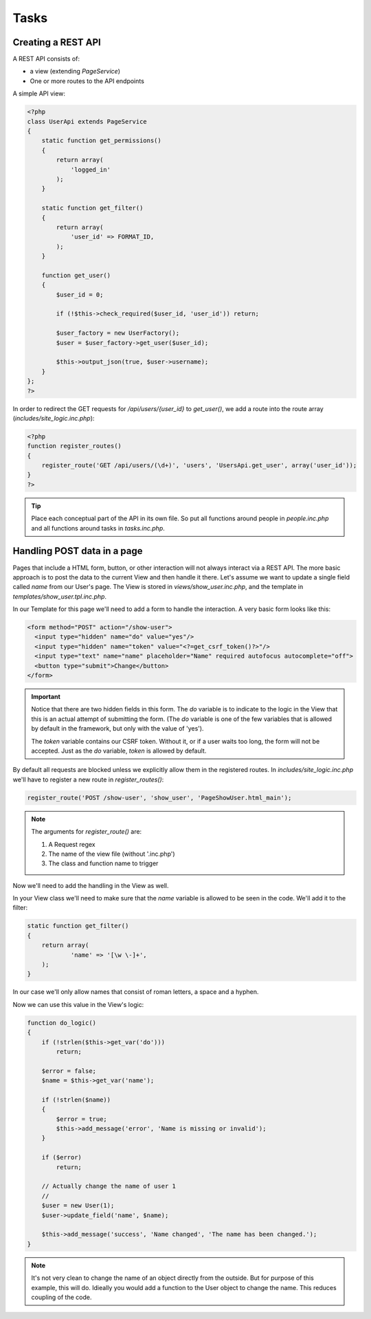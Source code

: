Tasks
=====

Creating a REST API
-------------------

A REST API consists of:

* a view (extending *PageService*)
* One or more routes to the API endpoints

A simple API view:

.. code-block:: php

    <?php
    class UserApi extends PageService
    {
        static function get_permissions()
        {
            return array(
                'logged_in'
            );
        }

        static function get_filter()
        {
            return array(
                'user_id' => FORMAT_ID,
            );
        }

        function get_user()
        {
            $user_id = 0;

            if (!$this->check_required($user_id, 'user_id')) return;

            $user_factory = new UserFactory();
            $user = $user_factory->get_user($user_id);

            $this->output_json(true, $user->username);
        }
    };
    ?>

In order to redirect the GET requests for */api/users/{user_id}* to *get_user()*, we add a route into the route array (*includes/site_logic.inc.php*):

.. code-block:: php

    <?php
    function register_routes()
    {
        register_route('GET /api/users/(\d+)', 'users', 'UsersApi.get_user', array('user_id'));
    }
    ?>

.. tip::

       Place each conceptual part of the API in its own file. So put all functions around
       people in *people.inc.php* and all functions around tasks in *tasks.inc.php*.

Handling POST data in a page
----------------------------

Pages that include a HTML form, button, or other interaction will not always interact via a REST API. The more basic approach is to post the data to the current View and then handle it there. Let's assume we want to update a single field called *name* from our User's page. The View is stored in *views/show_user.inc.php*, and the template in *templates/show_user.tpl.inc.php*.

In our Template for this page we'll need to add a form to handle the interaction. A very basic form looks like this:

.. code-block:: html

    <form method="POST" action="/show-user">
      <input type="hidden" name="do" value="yes"/>
      <input type="hidden" name="token" value="<?=get_csrf_token()?>"/>
      <input type="text" name="name" placeholder="Name" required autofocus autocomplete="off">
      <button type="submit">Change</button>
    </form>

.. important::

   Notice that there are two hidden fields in this form. The *do* variable is to indicate to the logic in the View that this is an actual attempt of submitting the form. (The *do* variable is one of the few variables that is allowed by default in the framework, but only with the value of 'yes').

   The *token* variable contains our CSRF token. Without it, or if a user waits too long, the form will not be accepted. Just as the *do* variable, *token* is allowed by default.

By default all requests are blocked unless we explicitly allow them in the registered routes. In *includes/site_logic.inc.php* we'll have to register a new route in `register_routes()`:

.. code-block:: php

    register_route('POST /show-user', 'show_user', 'PageShowUser.html_main');

.. note::

   The arguments for `register_route()` are:

   1. A Request regex
   2. The name of the view file (without '.inc.php')
   3. The class and function name to trigger

Now we'll need to add the handling in the View as well.

In your View class we'll need to make sure that the *name* variable is allowed to be seen in the code. We'll add it to the filter:

.. code-block:: php

    static function get_filter()
    {
        return array(
                'name' => '[\w \-]+',
        );
    }

In our case we'll only allow names that consist of roman letters, a space and a hyphen.

Now we can use this value in the View's logic:

.. code-block:: php

    function do_logic()
    {
        if (!strlen($this->get_var('do')))
            return;

        $error = false;
        $name = $this->get_var('name');

        if (!strlen($name))
        {
            $error = true;
            $this->add_message('error', 'Name is missing or invalid');
        }

        if ($error)
            return;

        // Actually change the name of user 1
        //
        $user = new User(1);
        $user->update_field('name', $name);

        $this->add_message('success', 'Name changed', 'The name has been changed.');
    }

.. note::

   It's not very clean to change the name of an object directly from the outside. But for purpose of this example, this will do. Idieally you would add a function to the User object to change the name. This reduces coupling of the code.


